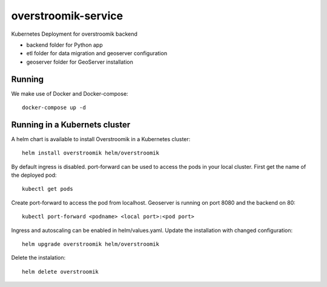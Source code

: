 ====================
overstroomik-service
====================


.. image:: https://travis-ci.com/Deltares/overstroomik-service.svg?branch=master
    :target: https://travis-ci.com/Deltares/overstroomik-service

.. image:: https://pyup.io/repos/github/Deltares/overstroomik-service/shield.svg
     :target: https://pyup.io/repos/github/Deltares/overstroomik-service/
     :alt: Updates

Kubernetes Deployment for overstroomik backend

* backend folder for Python app
* etl folder for data migration and geoserver configuration
* geoserver folder for GeoServer installation

Running
=======

We make use of Docker and Docker-compose::

    docker-compose up -d

Running in a Kubernets cluster
==============================

A helm chart is available to install Overstroomik in a Kubernetes cluster::

    helm install overstroomik helm/overstroomik

By default ingress is disabled. port-forward can be used to access the pods in your local cluster. First get the name of the deployed pod::
    
    kubectl get pods

Create port-forward to access the pod from localhost. Geoserver is running on port 8080 and the backend on 80::
    
    kubectl port-forward <podname> <local port>:<pod port>

Ingress and autoscaling can be enabled in helm/values.yaml. Update the installation with changed configuration::
    
    helm upgrade overstroomik helm/overstroomik

Delete the instalation::
    
    helm delete overstroomik


